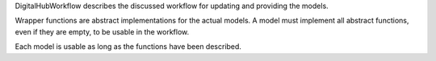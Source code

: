 DigitalHubWorkflow describes the discussed workflow for updating and providing the models.

Wrapper functions are abstract implementations for the actual models.
A model must implement all abstract functions, even if they are empty, to be usable in the workflow.

Each model is usable as long as the functions have been described.
